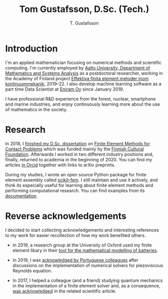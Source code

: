 #+TITLE:  Tom Gustafsson, D.Sc. (Tech.)
#+AUTHOR: T. Gustafsson
#+HTML_HEAD: <link rel="stylesheet" type="text/css" href="org.css" />

* Introduction

I'm an applied mathematician focusing on numerical methods and scientific
computing.  I'm currently employed by [[http://math.aalto.fi/en/][Aalto University, Department of
Mathematics and Systems Analysis]] as a postdoctoral researcher, working in the
Academy of Finland project [[https://akareport.aka.fi/ibi_apps/WFServlet?IBIF_ex=x_HakKuvaus2&CLICKED_ON=&HAKNRO1=324611&UILANG=fi&TULOSTE=HTML][Effektiva finita element metoder inom
kontinuummekanik]], 2019--22.  I also develop machine learning software as a part
time Data Scientist at [[https://www.wartsila.com/eniram][Eniram Oy]] since January 2019.

I have professional R&D experience from the forest, nuclear, smartphone and
marine industries, and enjoy continuously learning more about the use of
mathematics in the society.

* Research

In 2018, I [[https://www.genealogy.math.ndsu.nodak.edu/id.php?id=255380][finished my D.Sc. dissertation]] on [[https://aaltodoc.aalto.fi/handle/123456789/31486][Finite Element Methods for Contact
Problems]] which was funded mainly by the [[https://skr.fi/][Finnish Cultural Foundation]].  Afterwards
I worked in two different industry positions and, finally, returned to academia
in the beginning of 2020.  You can find my articles [[https://orcid.org/0000-0003-1611-5032][in Orcid]] together with links
to arXiv preprints.

During my studies, I wrote an open source Python package for finite element
assembly called [[https://github.com/kinnala/scikit-fem][scikit-fem]]. I still maintain and use it actively, and think its
especially useful for learning about finite element methods and performing
computational research.  You can find examples from its [[https://kinnala.github.io/scikit-fem-docs][documentation]].

* Reverse acknowledgements

I decided to start collecting acknowledgements and interesting references to my
work for easier recollection of how my work benefited others.

- In 2019, a research group at the University of Oxford used my finite element
  libary in their [[https://doi.org/10.1149/osf.io/67ckj][tool for the mathematical modelling of batteries]].

- In 2019, I was [[https://doi.org/10.3390/fluids4020098][acknowledged by Portuguese colleagues]] after discussions on
  the implementation of numerical solvers for piezoviscous Reynolds equation.

- In 2017, I helped a colleague (and a friend) studying quantum mechanics in the
  implementation of a finite element solver and, as a consequence, [[https://doi.org/10.1063/1.5000908][was
  acknowledged]] in the related scientific article.
